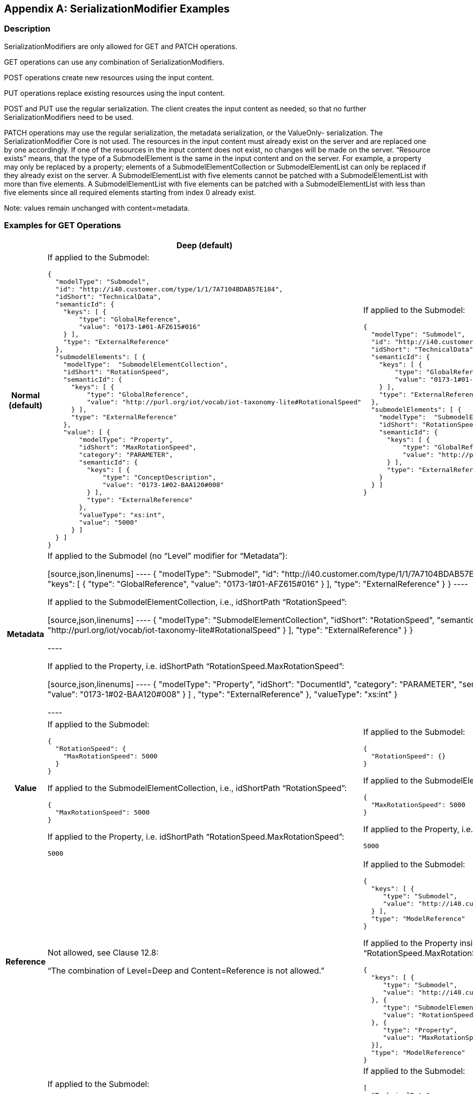[appendix]
== SerializationModifier Examples

=== Description

SerializationModifiers are only allowed for GET and PATCH operations.

GET operations can use any combination of SerializationModifiers.

POST operations create new resources using the input content.

PUT operations replace existing resources using the input content.

POST and PUT use the regular serialization. The client creates the input content as needed, so that no further SerializationModifiers need to be used.

PATCH operations may use the regular serialization, the metadata serialization, or the ValueOnly- serialization. The SerializationModifier Core is not used. The resources in the input content must already exist on the server and are replaced one by one accordingly. If one of the resources in the input content does not exist, no changes will be made on the server. “Resource exists” means, that the type of a SubmodelElement is the same in the input content and on the server. For example, a property may only be replaced by a property; elements of a SubmodelElementCollection or SubmodelElementList can only be replaced if they already exist on the server. A SubmodelElementList with five elements cannot be patched with a SubmodelElementList with more than five elements. A SubmodelElementList with five elements can be patched with a SubmodelElementList with less than five elements since all required elements starting from index 0 already exist.


====
Note: values remain unchanged with content=metadata.
====


=== Examples for GET Operations

[%autowidth, width="100%", cols="h,d,d",options="header",]
|===
| |*Deep (default)* |*Core*
|*Normal +
(default)* a|
If applied to the Submodel:

[source,json,linenums]
----
{
  "modelType": "Submodel",
  "id": "http://i40.customer.com/type/1/1/7A7104BDAB57E184",
  "idShort": "TechnicalData",
  "semanticId": {
    "keys": [ {
        "type": "GlobalReference",
        "value": "0173-1#01-AFZ615#016"
    } ],
    "type": "ExternalReference"
  },
  "submodelElements": [ {
    "modelType":  "SubmodelElementCollection",
    "idShort": "RotationSpeed",
    "semanticId": {
      "keys": [ {
          "type": "GlobalReference",
          "value": "http://purl.org/iot/vocab/iot-taxonomy-lite#RotationalSpeed"
      } ],
      "type": "ExternalReference"
    },
    "value": [ {
        "modelType": "Property",
        "idShort": "MaxRotationSpeed",
        "category": "PARAMETER",
        "semanticId": {
          "keys": [ {
              "type": "ConceptDescription",
              "value": "0173-1#02-BAA120#008"
          } ],
          "type": "ExternalReference"
        },
        "valueType": "xs:int",
        "value": "5000"
      } ]
  } ]
}

----

a|
If applied to the Submodel:

[source,json,linenums]
----
{
  "modelType": "Submodel",
  "id": "http://i40.customer.com/type/1/1/7A7104BDAB57E184",
  "idShort": "TechnicalData",
  "semanticId": {
    "keys": [ {
        "type": "GlobalReference",
        "value": "0173-1#01-AFZ615#016"
    } ],
    "type": "ExternalReference"
  },
  "submodelElements": [ {
    "modelType":  "SubmodelElementCollection",
    "idShort": "RotationSpeed",
    "semanticId": {
      "keys": [ {
          "type": "GlobalReference",
          "value": "http://purl.org/iot/vocab/iot-taxonomy-lite#RotationalSpeed"
      } ],
      "type": "ExternalReference"
    }
  } ]
}

----

|*Metadata* 2+|

If applied to the Submodel (no “Level” modifier for “Metadata”):

[source,json,linenums]
----
{
  "modelType": "Submodel",
  "id": "http://i40.customer.com/type/1/1/7A7104BDAB57E184",
  "idShort": "TechnicalData",
  "semanticId": {
    "keys": [ {
        "type": "GlobalReference",
        "value": "0173-1#01-AFZ615#016"
    } ],
    "type": "ExternalReference"
  }
}
----

If applied to the SubmodelElementCollection, i.e., idShortPath “RotationSpeed”:

[source,json,linenums]
----
{
    "modelType":  "SubmodelElementCollection",
    "idShort": "RotationSpeed",
    "semanticId": {
      "keys": [ {
          "type": "GlobalReference",
          "value": "http://purl.org/iot/vocab/iot-taxonomy-lite#RotationalSpeed"
      } ],
      "type": "ExternalReference"
    }
}

----

If applied to the Property, i.e. idShortPath “RotationSpeed.MaxRotationSpeed”:

[source,json,linenums]
----
{
   "modelType": "Property",
   "idShort": "DocumentId",
   "category": "PARAMETER",
   "semanticId": {
       "keys": [ {
           "type": "GlobalReference",
           "value": "0173-1#02-BAA120#008"
       } ] ,
       "type": "ExternalReference"
   },
   "valueType": "xs:int"
}

----

| *Value* a|
If applied to the Submodel:

[source,json,linenums]
----
{
  "RotationSpeed": {
    "MaxRotationSpeed": 5000
  }
}

----

If applied to the SubmodelElementCollection, i.e., idShortPath “RotationSpeed”:
[source,json,linenums]
----
{
  "MaxRotationSpeed": 5000
}

----

If applied to the Property, i.e. idShortPath “RotationSpeed.MaxRotationSpeed”:
[source,json,linenums]
----
5000

----

a|
If applied to the Submodel:

[source,json,linenums]
----
{
  "RotationSpeed": {}
}

----

If applied to the SubmodelElementCollection, i.e., idShortPath “RotationSpeed”:
[source,json,linenums]
----
{
  "MaxRotationSpeed": 5000
}

----

If applied to the Property, i.e. idShortPath “RotationSpeed.MaxRotationSpeed”:
[source,json,linenums]
----
5000

----


|*Reference* a|
Not allowed, see Clause 12.8:

“The combination of Level=Deep and Content=Reference is not allowed.”

a|
If applied to the Submodel:

[source,json,linenums]
----
{
  "keys": [ {
     "type": "Submodel",
     "value": "http://i40.customer.com/type/1/1/7A7104BDAB57E184"
  } ],
  "type": "ModelReference"
}
----


If applied to the Property inside the SubmodelElementCollection, i.e. idShortPath “RotationSpeed.MaxRotationSpeed”:

[source,json,linenums]
----
{
  "keys": [ {
     "type": "Submodel",
     "value": "http://i40.customer.com/type/1/1/7A7104BDAB57E184"
  }, {
     "type": "SubmodelElementCollection",
     "value": "RotationSpeed"
  }, {
     "type": "Property",
     "value": "MaxRotationSpeed"
  }],
  "type": "ModelReference"
}

----

|*Path* a|
If applied to the Submodel:

[source,json,linenums]
----
[
  "TechnicalData"
  "TechnicalData.RotationSpeed",
  "TechnicalData.RotationSpeed.MaxRotationSpeed"
]

----
If applied to the SubmodelElementCollection:

[source,json,linenums]
----
[
   "RotationSpeed.MaxRotationSpeed"
]


----

a|
If applied to the Submodel:

[source,json,linenums]
----
[
  "TechnicalData"
  "TechnicalData.RotationSpeed"
]

----

If applied to the Property inside the SubmodelElementCollection:

[source,json,linenums]
----
[
   "MaxRotationSpeed"
]

----


If applied to the Property inside the SubmodelElementCollection:

[source,json,linenums]
----
[ ]
----

|===

=== Examples for PATCH Operations 

[%autowidth, width="100%", cols="h,d"]
|===
| |*Deep (default)*
|*Normal (default)* a|
If applied to the Submodel:

[source,json,linenums]
----
{
  "modelType": "Submodel",
  "id": "http://i40.customer.com/type/1/1/7A7104BDAB57E184",
  "idShort": "TechnicalData",
  "semanticId": {
    "keys": [ {
        "type": "GlobalReference",
        "value": "0173-1#01-AFZ615#016"
    } ],
    "type": "ExternalReference"
  },
  "submodelElements": [ {
    "modelType":  "SubmodelElementCollection",
    "idShort": "RotationSpeed",
        "semanticId": {
      "keys": [ {
          "type": "GlobalReference",
          "value": "http://purl.org/iot/vocab/iot-taxonomy-lite#RotationalSpeed"
      } ],
      "type": "ExternalReference"
    },
    "value": [ {
        "modelType": "Property",
        "idShort": "MaxRotationSpeed",
        "category": "PARAMETER",
        "semanticId": {
          "keys": [ {
              "type": "ConceptDescription",
              "value": "0173-1#02-BAA120#008"
          } ],
          "type": "ExternalReference"
        },
        "valueType": "xs:int",
        "value": "5000"
      } ]
  } ]
}
----

If applied to the SubmodelElementCollection, i.e. idShortPath “OperatingManual”:

[source,json,linenums]
----
{
    "modelType":  "SubmodelElementCollection",
    "idShort": "RotationSpeed",
    "semanticId": {
      "keys": [ {
          "type": "GlobalReference",
          "value": "http://purl.org/iot/vocab/iot-taxonomy-lite#RotationalSpeed"
      } ],
      "type": "ExternalReference"
    },
    "value": [ {
        "modelType": "Property",
        "idShort": "MaxRotationSpeed",
        "category": "PARAMETER",
        "semanticId": {
          "keys": [ {
              "type": "ConceptDescription",
              "value": "0173-1#02-BAA120#008"
          } ],
          "type": "ExternalReference"
        },
        "valueType": "xs:int",
        "value": "5000"
   } ]
}

----

If applied to the Property, i.e. idShortPath “OperatingManual.DocumentId”:

[source,json,linenums]
----
{
  "modelType": "Property",
  "idShort": "MaxRotationSpeed",
  "category": "PARAMETER",
  "semanticId": {
    "keys": [ {
      "type": "ConceptDescription",
      "value": "0173-1#02-BAA120#008"
    } ],
    "type": "ExternalReference"
  },
  "valueType": "xs:int",
  "value": "5000"
}
----

|*Metadata* a|
If applied to the Submodel:

[source,json,linenums]
----
{
  "modelType": "Submodel",
  "id": "http://i40.customer.com/type/1/1/7A7104BDAB57E184",
  "idShort": "TechnicalData"
}
----

If applied to the SubmodelElementCollection, i.e. idShortPath “RotationSpeed”:

[source,json,linenums]
----
{
    "modelType":  "SubmodelElementCollection",
    "idShort": "RotationSpeed",
    "semanticId": {
      "keys": [ {
          "type": "GlobalReference",
          "value": "http://purl.org/iot/vocab/iot-taxonomy-lite#RotationalSpeed"
      } ],
      "type": "ExternalReference"
    }
}
----

If applied to the Property, i.e. idShortPath “RotationSpeed.MaxRotationSpeed”:

[source,json,linenums]
----
{
  "modelType": "Property",
  "idShort": "MaxRotationSpeed",
  "category": "PARAMETER",
  "semanticId": {
    "keys": [ {
        "type": "ConceptDescription",
        "value": "0173-1#02-BAA120#008"
    } ],
    "type": "ExternalReference"
  }
}
----

|*Value* a|
If applied to the Submodel:

[source,json,linenums]
----
{
  "RotationSpeed": {
    "MaxRotationSpeed": 5000
  }
}
----

If applied to the SubmodelElementCollection, i.e. idShortPath “RotationSpeed”:

[source,json,linenums]
----
{
  "MaxRotationSpeed": 5000
}
----

If applied to the Property, i.e. idShortPath “RotationSpeed.MaxRotationSpeed”:

[source,json,linenums]
----
5000
----

|===




